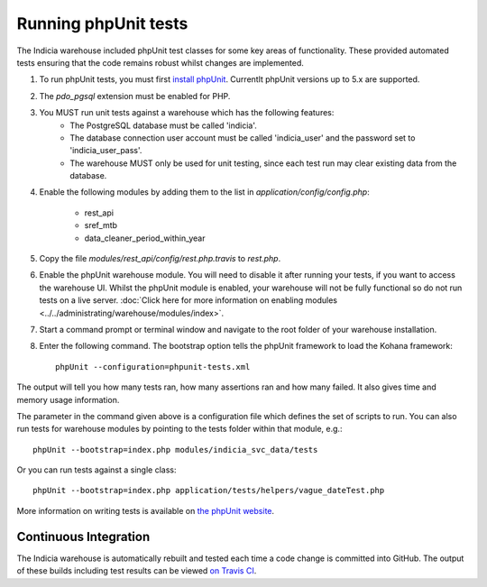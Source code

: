 Running phpUnit tests
=====================

The Indicia warehouse included phpUnit test classes for some key areas of functionality.
These provided automated tests ensuring that the code remains robust whilst changes are
implemented.

#. To run phpUnit tests, you must first `install phpUnit
   <http://phpunit.de/manual/current/en/index.html>`_. Currentlt phpUnit versions up to 5.x
   are supported.
#. The `pdo_pgsql` extension must be enabled for PHP.
#. You MUST run unit tests against a warehouse which has the following features:
     * The PostgreSQL database must be called 'indicia'.
     * The database connection user account must be called 'indicia_user' and the password set to
       'indicia_user_pass'.
     * The warehouse MUST only be used for unit testing, since each test run may clear existing
       data from the database.
#. Enable the following modules by adding them to the list in
   `application/config/config.php`:

     * rest_api
     * sref_mtb
     * data_cleaner_period_within_year

#. Copy the file `modules/rest_api/config/rest.php.travis` to `rest.php`.
#. Enable the phpUnit warehouse module. You will need to disable it after running your
   tests, if you want to access the warehouse UI. Whilst the phpUnit module is enabled,
   your warehouse will not be fully functional so do not run tests on a live server.
   :doc:`Click here for more information on enabling modules
   <../../administrating/warehouse/modules/index>`.
#. Start a command prompt or terminal window and navigate to the root folder of your
   warehouse installation.
#. Enter the following command. The bootstrap option tells the phpUnit framework to load
   the Kohana framework::

     phpUnit --configuration=phpunit-tests.xml

The output will tell you how many tests ran, how many assertions ran and how many failed.
It also gives time and memory usage information.

The parameter in the command given above is a configuration file which defines the set of scripts
to run. You can also run tests for warehouse modules by pointing to the tests folder within that
module,
e.g.::

  phpUnit --bootstrap=index.php modules/indicia_svc_data/tests

Or you can run tests against a single class::

  phpUnit --bootstrap=index.php application/tests/helpers/vague_dateTest.php

More information on writing tests is available on `the phpUnit website
<http://phpunit.de/manual/current/en/writing-tests-for-phpunit.html>`_.

Continuous Integration
----------------------

The Indicia warehouse is automatically rebuilt and tested each time a code change is
committed into GitHub. The output of these builds including test results can be viewed
`on Travis CI <https://travis-ci.org/Indicia-Team/warehouse>`_.
